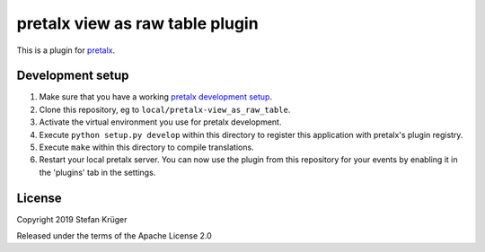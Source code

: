 pretalx view as raw table plugin
================================

This is a plugin for `pretalx`_.


Development setup
-----------------

1. Make sure that you have a working `pretalx development setup`_.

2. Clone this repository, eg to ``local/pretalx-view_as_raw_table``.

3. Activate the virtual environment you use for pretalx development.

4. Execute ``python setup.py develop`` within this directory to register this application with pretalx's plugin registry.

5. Execute ``make`` within this directory to compile translations.

6. Restart your local pretalx server. You can now use the plugin from this repository for your events by enabling it in
   the 'plugins' tab in the settings.


License
-------

Copyright 2019 Stefan Krüger

Released under the terms of the Apache License 2.0


.. _pretalx: https://github.com/pretalx/pretalx
.. _pretalx development setup: https://docs.pretalx.org/en/latest/developer/setup.html
